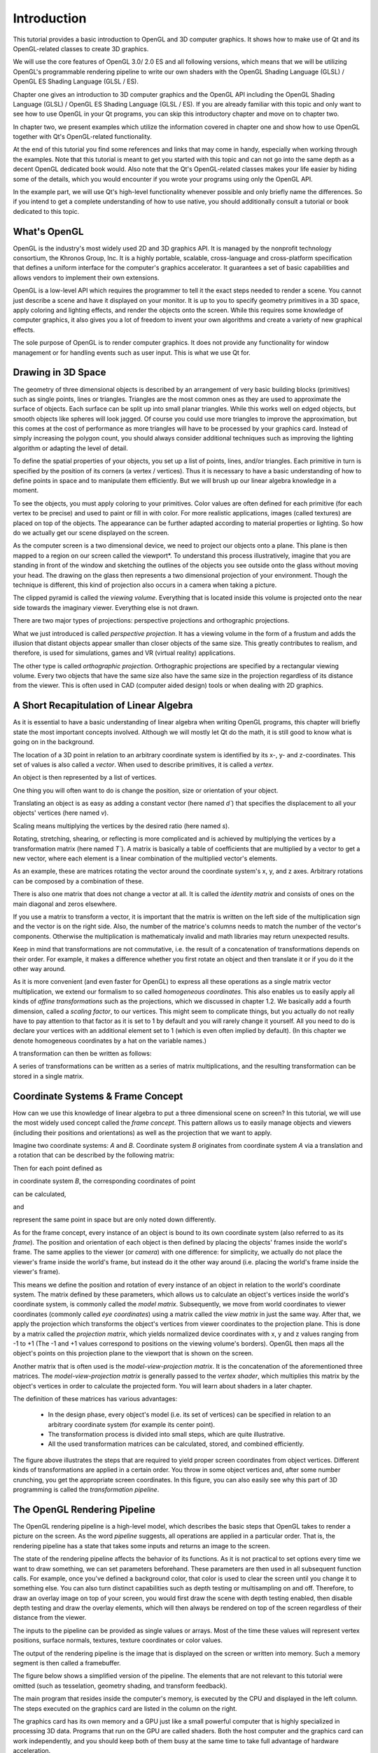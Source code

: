 ..
    ---------------------------------------------------------------------------
    Copyright (C) 2012 Digia Plc and/or its subsidiary(-ies).
    All rights reserved.
    This work, unless otherwise expressly stated, is licensed under a
    Creative Commons Attribution-ShareAlike 2.5.
    The full license document is available from
    http://creativecommons.org/licenses/by-sa/2.5/legalcode .
    ---------------------------------------------------------------------------


Introduction
============

This tutorial provides a basic introduction to OpenGL and 3D computer graphics. It shows how to make use of Qt and its OpenGL-related classes to create 3D graphics.

We will use the core features of OpenGL 3.0/ 2.0 ES and all following versions, which means that we will be utilizing OpenGL's programmable rendering pipeline to write our own shaders with the OpenGL Shading Language (GLSL) / OpenGL ES Shading Language (GLSL / ES).

Chapter one gives an introduction to 3D computer graphics and the OpenGL API including the OpenGL Shading Language (GLSL) / OpenGL ES Shading Language (GLSL / ES). If you are already familiar with this topic and only want to see how to use OpenGL in your Qt programs, you can skip this introductory chapter and move on to chapter two.

In chapter two, we present examples which utilize the information covered in chapter one and show how to use OpenGL together with Qt's OpenGL-related functionality.

At the end of this tutorial you find some references and links that may come in handy, especially when working through the examples. Note that this tutorial is meant to get you started with this topic and can not go into the same depth as a decent OpenGL dedicated book would. Also note that the Qt's OpenGL-related classes makes your life easier by hiding some of the details, which you would encounter if you wrote your programs using only the OpenGL API.

In the example part, we will use Qt's high-level functionality whenever possible and only briefly name the differences. So if you intend to get a complete understanding of how to use native, you should additionally consult a tutorial or book dedicated to this topic.

What's OpenGL
--------------

OpenGL is the industry's most widely used 2D and 3D graphics API. It is managed by the
nonprofit technology consortium, the Khronos Group, Inc. It is a highly portable,
scalable, cross-language and cross-platform specification that defines a uniform interface for
the computer's graphics accelerator. It guarantees a set of basic capabilities and allows
vendors to implement their own extensions.

OpenGL is a low-level API which requires the programmer to tell it the exact steps needed to
render a scene. You cannot just describe a scene and have it displayed on your monitor. It is
up to you to specify geometry primitives in a 3D space, apply coloring and lighting effects,
and render the objects onto the screen. While this requires some knowledge of computer
graphics, it also gives you a lot of freedom to invent your own algorithms and create a
variety of new graphical effects.

The sole purpose of OpenGL is to render computer graphics. It does not provide any
functionality for window management or for handling events such as user input. This is what
we use Qt for.


Drawing in 3D Space
-------------------

The geometry of three dimensional objects is described by an arrangement of very basic
building blocks (primitives) such as single points, lines or triangles.
Triangles are the most common ones as they are used to approximate the surface of objects.
Each surface can be split up into small planar triangles. While this works well on edged
objects, but smooth objects like spheres will look jagged. Of course you could use more
triangles to improve the approximation, but this comes at the cost of performance as more
triangles will have to be processed by your graphics card. Instead of simply increasing the
polygon count, you should always consider additional techniques such as improving the
lighting algorithm or adapting the level of detail.

.. image:: images/opengl-sphere.png
    :align: center

To define the spatial properties of your objects, you set up a list of points, lines, and/or
triangles. Each primitive in turn is specified by the position of its corners (a vertex /
vertices). Thus it is necessary to have a basic understanding of how to define points in space
and to manipulate them efficiently. But we will brush up our linear algebra knowledge in a
moment.

To see the objects, you must apply coloring to your primitives. Color values are often
defined for each primitive (for each vertex to be precise) and used to paint or fill in with
color. For more realistic applications, images (called textures) are placed on top of the objects.
The appearance can be further adapted according to material properties or lighting.
So how do we actually get our scene displayed on the screen.

As the computer screen is a two dimensional device, we need to project our objects onto a
plane. This plane is then mapped to a region on our screen called the viewport*. To
understand this process illustratively, imagine that you are standing in front of the window
and sketching the outlines of the objects you see outside onto the glass without moving your
head. The drawing on the glass then represents a two dimensional projection of your
environment. Though the technique is different, this kind of projection also occurs in a
camera when taking a picture.

.. image:: images/opengl-perspective-projection.png
    :align: center

The clipped pyramid is called the `viewing volume`. Everything that is located inside this
volume is projected onto the near side towards the imaginary viewer. Everything else is not
drawn.

There are two major types of projections: perspective projections and orthographic
projections.

What we just introduced is called `perspective projection`. It has a viewing volume in the form
of a frustum and adds the illusion that distant objects appear smaller than closer objects of
the same size. This greatly contributes to realism, and therefore, is used for simulations,
games and VR (virtual reality) applications.

The other type is called `orthographic projection`. Orthographic projections are specified by a
rectangular viewing volume. Every two objects that have the same size also have the same
size in the projection  regardless of its distance from the viewer. This is often used in CAD
(computer aided design) tools or when dealing with 2D graphics.


.. image:: images/opengl-orthogonal-projection.png
    :align: center


A Short Recapitulation of Linear Algebra
----------------------------------------

As it is essential to have a basic understanding of linear algebra when writing OpenGL programs, this chapter will briefly state the most important concepts involved. Although we will mostly let Qt do the math, it is still good to know what is going on in the background.

The location of a 3D point in relation to an arbitrary coordinate system is identified by its x-, y- and z-coordinates. This set of values is also called a `vector`. When used to describe primitives, it is called a `vertex`.

.. image:: images/opengl-formula-vector.png
    :align: center

An object is then represented by a list of vertices.

.. image:: images/opengl-cube.png
    :align: center

One thing you will often want to do is change the position, size or orientation of your object.

Translating an object is as easy as adding a constant vector (here named `d``) that specifies the displacement to all your objects' vertices (here named `v`).

.. image:: images/opengl-formula-translation.png
    :align: center

Scaling means multiplying the vertices by the desired ratio (here named `s`).

.. image:: images/opengl-formula-scaling.png
    :align: center

Rotating, stretching, shearing, or reflecting is more complicated and is achieved by multiplying the vertices by a transformation matrix (here named `T``).
A matrix is basically a table of coefficients that are multiplied by a vector to get a new vector, where each element is a linear combination of the multiplied
vector's elements.

.. image:: images/opengl-formula-matrix.png
    :align: center

.. image:: images/opengl-formula-transformation.png
    :align: center

As an example, these are matrices rotating the vector around the coordinate system's x, y, and z axes. Arbitrary rotations can be composed by a combination of these.

.. image:: images/opengl-formula-rotation-matrix-x.png
    :align: center

.. image:: images/opengl-formula-rotation-matrix-y.png
    :align: center

.. image:: images/opengl-formula-rotation-matrix-z.png
    :align: center

There is also one matrix that does not change a vector at all. It is called the `identity matrix` and consists of ones on the main diagonal and zeros elsewhere.

.. image:: images/opengl-formula-identity-matrix.png
    :align: center

If you use a matrix to transform a vector, it is important that the matrix is written on the left side of the multiplication sign and the vector is on the right side. Also, the number of the matrice's columns needs to match the number of the vector's components. Otherwise the multiplication is mathematicaly invalid and math libraries may return unexpected results.

Keep in mind that transformations are not commutative, i.e. the result of a concatenation of transformations depends on their order. For example, it makes a difference whether you first rotate an object and then translate it or if you do it the other way around.

As it is more convenient (and even faster for OpenGL) to express all these operations as a single matrix vector multiplication, we extend our formalism to so called `homogeneous coordinates`. This also enables us to easily apply all kinds of `affine transformations` such as the projections, which we discussed in chapter 1.2. We basically add a fourth dimension, called a `scaling factor`, to our vertices. This might seem to complicate things, but you actually do not really have to pay attention to that factor as it is set to 1 by default and you will rarely change it yourself. All you need to do is declare your vertices with an additional element set to 1 (which is even often implied by default). (In this chapter we denote homogeneous coordinates by a hat on the variable names.)

.. image:: images/opengl-formula-homogeneous-coordinates.png
    :align: center

A transformation can then be written as follows:

.. image:: images/opengl-formula-affine-transformation.png
    :align: center

A series of transformations can be written as a series of matrix multiplications, and the resulting transformation can be stored in a single matrix.

.. image:: images/opengl-formula-chained-transformations.png
    :align: center



Coordinate Systems & Frame Concept
----------------------------------

How can we use this knowledge of linear algebra to put a three dimensional scene on screen? In this tutorial, we will use the most widely used concept called the `frame concept`. This pattern allows us to easily manage objects and viewers (including their positions and orientations) as well as the projection that we want to apply.

Imagine two coordinate systems: `A` and `B`. Coordinate system `B` originates from coordinate system `A` via a translation and a rotation that can be described by the following matrix:

.. image:: images/opengl-formula-t.png
    :align: center

Then for each point defined as

.. image:: images/opengl-formula-pb.png
    :align: center

in coordinate system `B`, the corresponding coordinates of point

.. image:: images/opengl-formula-pa-calculation.png
    :align: center

can be calculated,

.. image:: images/opengl-formula-pa.png
    :align: center

and

.. image:: images/opengl-formula-pb.png
    :align: center

represent the same point in space but are only noted down differently.

.. image:: images/opengl-coordinate-systems-1.png
    :align: center

As for the frame concept, every instance of an object is bound to its own coordinate system (also referred to as its `frame`). The position and orientation of each object is then defined by placing the objects' frames inside the world's frame. The same applies to the viewer (or `camera`) with one difference: for simplicity, we actually do not place the viewer's frame inside the world's frame, but instead do it the other way around (i.e. placing the world's frame inside the viewer's frame).

.. image:: images/opengl-coordinate-systems-2.png
    :align: center

This means we define the position and rotation of every instance of an object in relation to the world's coordinate system. The matrix defined by these parameters, which allows us to calculate an object's vertices inside the world's coordinate system, is commonly called the `model matrix`. Subsequently, we move from world coordinates to viewer coordinates (commonly called `eye coordinates`) using a matrix called the `view matrix` in just the same way. After that, we apply the projection which transforms the object's vertices from viewer coordinates to the projection plane. This is done by a matrix called the `projection matrix`, which yields normalized device coordinates with x, y and z values ranging from -1 to +1 (The -1 and +1 values correspond to positions on the viewing volume's borders). OpenGL then maps all the object's points on this projection plane to the viewport that is shown on the screen.

Another matrix that is often used is the `model-view-projection matrix`. It is the concatenation of the aforementioned three matrices. The `model-view-projection matrix` is generally passed to the `vertex shader`, which multiplies this matrix by the object's vertices in order to calculate the projected form. You will learn about shaders in a later chapter.

The definition of these matrices has various advantages:

     * In the design phase, every object's model (i.e. its set of vertices) can be specified in relation to an arbitrary coordinate system (for example its center point).

     * The transformation process is divided into small steps, which are quite illustrative.

     * All the used transformation matrices can be calculated, stored, and combined efficiently.

.. image:: images/opengl-transformation-pipeline.png
    :align: center

The figure above illustrates the steps that are required to yield proper screen coordinates from object vertices. Different kinds of transformations are applied in a certain order. You throw in some object vertices and, after some number crunching, you get the appropriate screen coordinates. In this figure, you can also easily see why this part of 3D programming is called the `transformation pipeline`.


The OpenGL Rendering Pipeline
-----------------------------

The OpenGL rendering pipeline is a high-level model, which describes the basic steps that OpenGL takes to render a picture on the screen. As the word `pipeline` suggests, all operations are applied in a particular order. That is, the rendering pipeline has a state that takes some inputs and returns an image to the screen.

The state of the rendering pipeline affects the behavior of its functions. As it is not practical to set options every time we want to draw something, we can set parameters beforehand. These parameters are then used in all subsequent function calls. For example, once you've defined a background color, that color is used to clear the screen until you change it to something else. You can also turn distinct capabilities such as depth testing or multisampling on and off. Therefore, to draw an overlay image on top of your screen, you would first draw the scene with depth testing enabled, then disable depth testing and draw the overlay elements, which will then always be rendered on top of the screen regardless of their distance from the viewer.

The inputs to the pipeline can be provided as single values or arrays. Most of the time these values will represent vertex positions, surface normals, textures, texture coordinates or color values.

The output of the rendering pipeline is the image that is displayed on the screen or written into memory. Such a memory segment is then called a framebuffer.

The figure below shows a simplified version of the pipeline. The elements that are not relevant to this tutorial were omitted (such as tesselation, geometry shading, and transform feedback).

The main program that resides inside the computer's memory, is executed by the CPU and displayed in the left column. The steps executed on the graphics card are listed in the column on the right.

.. image:: images/opengl-rendering-pipeline.png
    :align: center

The graphics card has its own memory and a GPU just like a small powerful computer that is highly specialized in processing 3D data. Programs that run on the GPU are called shaders. Both the host computer and the graphics card can work independently, and you should keep both of them busy at the same time to take full advantage of hardware acceleration.

During `vertex specification`, the ordered list of vertices that gets streamed to the next step is set up. This data can either be sent by the program that is executed on the CPU one vertex after the other or read from GPU memory directly using buffer objects. However, repeatedly getting data via the system bus should be avoided whenever as it is faster for the graphics card to access its own memory.

The `vertex shader` processes data on a per vertex basis. It receives this stream of vertices along with additional attributes like associated texture coordinates or color values, and data such as the model-view-projection matrix. Its typical task is to transform vertices and to apply the projection matrix. Besides its interface to the immediately following stage, the vertex shader can also pass data to the fragment shader directly.

During the `primitive assembly` stage, the projected vertices are composed into primitives. These primitives can be triangles, lines, point sprites, or more complex entities like quadrics. The user decides which kind of primitive should be used when calling the draw function. For example, if the user wants to draw triangles, OpenGL takes groups of three vertices and converts them all into triangles.

During the `clipping and culling` stage, primitives that lie beyond the viewing volume, and therefore are not visible anyway, are removed. Also, if face culling is enabled, every primitive that does not show its front side (but its reverse side instead) is removed. This step effectively contributes to performance.

The `rasterisation` stage yields so called `fragments`. These fragments correspond to pixels on the screen. Depending on the user's choice, for each primitive, a set of fragments may be created. You may either fill the whole primitive with (usually colored) fragments, or only generate its outlines (for example, to render a wireframe model).

Each fragment is then processed by the `fragment shader`. The most important output of the fragment shader is the fragment's color value. Texture mapping and lighting are usually applied during this step. Both the program running on the CPU and the vertex shader can pass data to it. Obviously it also has access to the texture buffer. Because there are usually a lot of fragments in between a few vertices, values sent by the vertex shader are generally interpolated. Whenever possible, computational intensive calculations should be implemented in the vertex instead of in the fragment shader as there are usually many more fragments to compute than vertices.

The final stage, `per-sample operations`, applies several tests to decide which fragments should actually be written to the framebuffer (depth test, masking, and so on). After this, blending occurs and the final image is stored in the framebuffer.


OpenGL API
----------

This chapter will explain the conventions used in OpenGL. Although we will try to use Qt's abstraction to the OpenGL API wherever possible, we will still need to call some of the OpenGL functions directly. The examples will introduce you to the required functions.

The OpenGL API uses its own data types to improve portability and readability. These types are guaranteed to hava a minimum range and precision on every platform.

    .. list-table::
        :widths: 20 80
        :header-rows: 1
        :stub-columns: 0

        * - Type
          - Description
        * - *GLenum*
          - Indicates that one of OpenGL's preprocessor definitions is expected.
        * - *GLboolean*
          - Used for boolean values.
        * - *GLbitfield*
          - Used for bitfields.
        * - *GLvoid*
          - sed to pass pointers.
        * - *GLbyte*
          - 1-byte signed integer.
        * - *GLshort*
          - GLshort 2-byte signed integer.
        * - *GLint*
          - 4-byte signed integer.
        * - *GLubyte*
          - 1-byte unsigned integer.
        * - *GLushort*
          - 2-byte unsigned integer.
        * - *GLuint*
          - 4-byte unsigned integer.
        * - *GLsizei*
          - Used for sizes.
        * - *GLfloat*
          - Single precision floating point number.
        * - *GLclampf*
          - Single precision floating point number ranging from 0 to 1.
        * - *GLdouble*
          - Double precision floating point number.
        * - *GLclampd*
          - Double precision floating point number ranging from 0 to 1.

OpenGL's various preprocessor definitions are prefixed with GL_*. Its functions begin with *gl*. For example, a
function that triggers the rendering process is declared as void glDrawArrays(GLenum mode, GLint first, GLsizei count)*.

The OpenGL Shading language
---------------------------

As we have already learned, programming shaders is one of the core requirements when using OpenGL. Shader programs are written in a high-level language called `The OpenGL Shading Language (GLSL)`, which is a language very similar to C. To install a shader program, the shader source code has to be sent to the graphics card as a string, where the program then needs to be compiled and linked.

The language specifies various types suited to its needs.

.. list-table::
    :widths: 30 70
    :header-rows: 1
    :stub-columns: 0

    * - Type
      - Description
    * - *void*
      - No `function return` value or `empty parameter` list.
    * - *float*
      - Floating point value.
    * - *int*
      - Signed integer.
    * - *bool*
      - Boolean value.
    * - *vec2, vec3, vec4*
      - Floating point vector.
    * - *ivec2, ivec3, ivec4*
      - Signed integer vector.
    * - *bvec2, bvec3, bvec4*
      - Boolean vector.
    * - *mat2, mat3, mat4*
      - 2x2, 3x3, 4x4 floating point matrix.
    * - *sampler2D*
      - Access a 2D texture.
    * - *samplerCube*
      - Access cube mapped texture.

All these types may be combined using a C like structure or array.

To access the elements of a vector or a matrix, square brackets "[]" can be used (for example, vector[index] = value* and *matrix[column][row] = value;*). In addition to this, the vector's named components are accessible by using the field selector operator, "." (for example, *vector.x = xValue* and *vector.xy = vec2(xValue, yValue)*). The names *(x, y, z, w)* are used for positions. *(r, g, b, a)* and *(s, t, p, q)* are used to address color values and texture coordinates respectively.

To define the linkage between different shaders as well as between shaders and the application, GLSL provides variables with extra functionality by using storage qualifiers. These storage qualifiers need to be written before the type name during declaration.

    .. list-table::
        :widths: 40 60
        :header-rows: 1
        :stub-columns: 0

        * - Storage Qualifier
          - Description
        * - *none*
          - (default) Normal variable
        * - *const*
          - Compile-time constant
        * - *attribute*
          - Linkage between a vertex shader and OpenGL for per-vertex data. As the vertex shader is executed once for every vertex, this read-only value holds a new value every time it runs. It is used to pass vertices to the vertex shader for example.
        * - *uniform*
          - Linkage between a shader and OpenGL for per-rendering data. This read-only value does not change across the the whole rendering process. It is used to pass the model-view-projection matrix, for example as this parameter does not change for one object.
        * - *varying*
          - Linkage between the vertex shader and the fragment shader for interpolated data. This variable is used to pass values calculated in the vertex shader to the fragment shader. For this to work, the variables need to share the same name in both shaders. As there are usually a lot of fragments in between a few vertices, the data calculated by the vertex shader is (by default) interpolated. Such variables are often used as texture coordinates or lighting calculations.

To send data from the vertex shader to the fragment shader, the `out` variable of the vertex shader and the `in` variable of the fragment shader need to share the same name. As there are usually a lot of fragments in between a few vertices, the data calculated by the vertex shader is by default interpolated in a perspective correct manner. To enforce this behavior, the additional qualifier smooth* can be written before *in*. To use linear interpolation, the *noperspective* qualifier can be set. Interpolation can be completely disabled by using *flat*, which results in using the value output by the first vertex of the primitive for all the fragments in between a primitive.

This kind of variables are commonly called `varyings`, due to this interpolation and because in earlier versions of OpenGL this shader-to-shader linkage was achieved using a variable qualifier called     varying* instead of *in* and *out*.

Several built-in variables are used for communication with the pipeline. We will use the following:

    .. list-table::
        :widths: 40 60
        :header-rows: 1
        :stub-columns: 0

        * - Variable Name
          - Description
        * - *vec4 gl_Position*
          - The rasterization step needs to know the position of the transformed vertex. Therefore, the vertex shader needs to set this variable to the calculated value.
        * - *vec4 gl_FragColor*
          - This variable defines the fragment's RGBA color that will eventually be written to the frame buffer. This value can be set by the fragment shader.


When using multiple variable qualifiers, the order is <storage qualifier> <precision qualifier> <type> <name>*.

Just like in C, every GLSL program's entry point is the main()* function, but you are also allowed to declare your own functions. Functions in GLSL work quite differently than those in C. They do not have a return value. Instead, values are returned using a calling convention called `value-return`. For this purpose, GLSL uses parameter qualifiers, which must be written before the variable type during function declaration. These qualifiers specify if and when values are exchanged between a function and its caller.

    .. list-table::
        :widths: 40 60
        :header-rows: 1
        :stub-columns: 0

        * - Parameter qualifier
          - Description
        * - in
          - (default) On entry, the variable is initialized to the value passed by the caller.
        * - out
          - On return, the value of this variable is written into the variable passed by the caller. The variable is not initialized.
        * - inout
          - A combination of in and out. The variable is both initialized and returned.


There are actually many more qualifiers, but listing all of them is beyond the scope of this tutorial.

    The language also offers control structures such as if*, *switch*, *for*, *while*, and *do while*, including *break* and *return*. Additionally, in the fragment shader, you can call *discard* to exit the fragment shader and have that fragment ignored by the rest of the pipeline.

    GLSL also uses several preprocessor directives. The most notable one that you should use in all of your programs is, #version* followed by the three digits of the language version you want to use (e.g. *#version 330* for version 3.3). By default, OpenGL assumes version 1.1, which might not always be what you want.

    Although GLSL is very similar to C, there are still some restrictions you should be aware of:

       Functions may not be recursive.

       For-loops must have an iteration count that is known at compile time.

       There are no pointers.

       Array indexing is only possible with constant indices.

       Type casting is only possible using constructors (for example, *myFloat = float(myInt);*).


.. note:: The scene you want to render may be so complex that it has thousands of vertices and millions of fragments. This is why modern graphics cards are equipped with several stream processing units, each of which executes one vertex shader or fragment shader at a time. Because all vertices and fragments are processed in parallel, there is no way for the shader to query the properties of another vertex or fragment.
